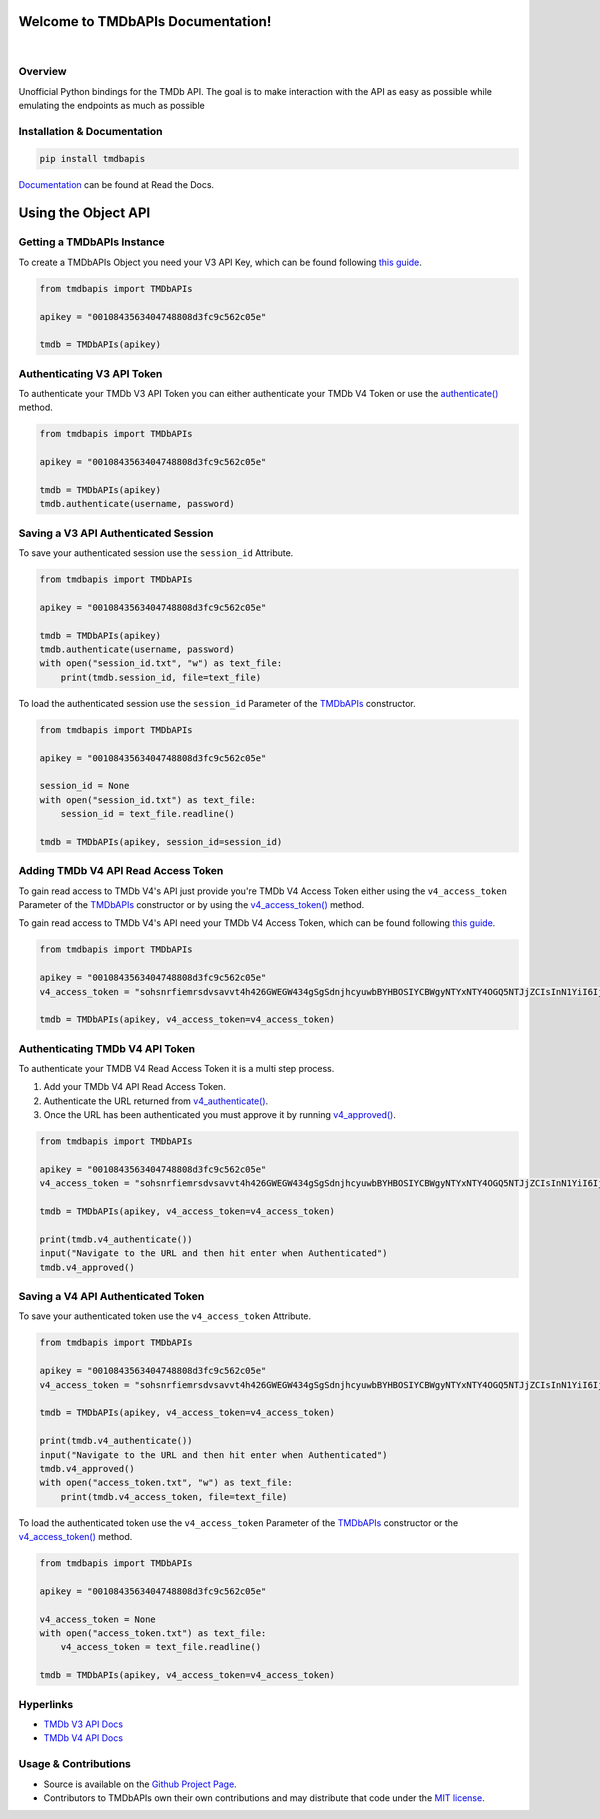 Welcome to TMDbAPIs Documentation!
==========================================================

.. image:: https://img.shields.io/github/v/release/Kometa-Team/TMDbAPIs?style=plastic
    :target: https://github.com/Kometa-Team/TMDbAPIs/releases
    :alt: GitHub release (latest by date)

.. image:: https://img.shields.io/github/actions/workflow/status/Kometa-Team/TMDbAPIs/tests.yml?branch=master&style=plastic
    :target: https://github.com/Kometa-Team/TMDbAPIs/actions/workflows/tests.yml
    :alt: Build Testing

.. image:: https://img.shields.io/codecov/c/github/Kometa-Team/TMDbAPIs?color=greenred&style=plastic
    :target: https://codecov.io/gh/Kometa-Team/TMDbAPIs
    :alt: Build Coverage

.. image:: https://img.shields.io/github/commits-since/Kometa-Team/TMDbAPIs/latest?style=plastic
    :target: https://github.com/Kometa-Team/TMDbAPIs/commits/master
    :alt: GitHub commits since latest release (by date) for a branch

.. image:: https://img.shields.io/pypi/v/TMDbAPIs?style=plastic
    :target: https://pypi.org/project/tmdbapis/
    :alt: PyPI

.. image:: https://img.shields.io/pypi/dm/tmdbapis.svg?style=plastic
    :target: https://pypi.org/project/tmdbapis/
    :alt: Downloads

|

.. image:: https://img.shields.io/readthedocs/tmdbapis?color=%2300bc8c&style=plastic
    :target: https://tmdbapis.kometa.wiki/en/latest/
    :alt: Wiki

.. image:: https://img.shields.io/discord/822460010649878528?color=%2300bc8c&label=Discord&style=plastic
    :target: https://kometa.wiki/en/latest/discord/
    :alt: Discord

.. image:: https://img.shields.io/reddit/subreddit-subscribers/Kometa?color=%2300bc8c&label=r%2FKometa&style=plastic
    :target: https://www.reddit.com/r/Kometa/
    :alt: Reddit

.. image:: https://img.shields.io/github/sponsors/meisnate12?color=%238a2be2&style=plastic
    :target: https://github.com/sponsors/meisnate12
    :alt: GitHub Sponsors

.. image:: https://img.shields.io/badge/-Sponsor_or_Donate-blueviolet?style=plastic
    :target: https://github.com/sponsors/Kometa-Team
    :alt: Sponsor or Donate


Overview
----------------------------------------------------------
Unofficial Python bindings for the TMDb API. The goal is to make interaction with the API as easy as possible while emulating the endpoints as much as possible


Installation & Documentation
----------------------------------------------------------

.. code-block:: python

    pip install tmdbapis

Documentation_ can be found at Read the Docs.

.. _Documentation: https://tmdbapis.kometa.wiki


Using the Object API
==========================================================


Getting a TMDbAPIs Instance
----------------------------------------------------------

To create a TMDbAPIs Object you need your V3 API Key, which can be found following `this guide <https://developers.themoviedb.org/3/getting-started/introduction>`_.

.. code-block:: python

    from tmdbapis import TMDbAPIs

    apikey = "0010843563404748808d3fc9c562c05e"

    tmdb = TMDbAPIs(apikey)


Authenticating V3 API Token
----------------------------------------------------------

To authenticate your TMDb V3 API Token you can either authenticate your TMDb V4 Token or use the `authenticate() <https://tmdbapis.kometa.wiki/en/latest/objapi.html#tmdbapis.tmdb.TMDbAPIs.authenticate>`_ method.

.. code-block:: python

    from tmdbapis import TMDbAPIs

    apikey = "0010843563404748808d3fc9c562c05e"

    tmdb = TMDbAPIs(apikey)
    tmdb.authenticate(username, password)


Saving a V3 API Authenticated Session
----------------------------------------------------------

To save your authenticated session use the ``session_id`` Attribute.

.. code-block:: python

    from tmdbapis import TMDbAPIs

    apikey = "0010843563404748808d3fc9c562c05e"

    tmdb = TMDbAPIs(apikey)
    tmdb.authenticate(username, password)
    with open("session_id.txt", "w") as text_file:
        print(tmdb.session_id, file=text_file)

To load the authenticated session use the ``session_id`` Parameter of the `TMDbAPIs <https://tmdbapis.kometa.wiki/en/latest/objapi.html#tmdbapis.tmdb.TMDbAPIs>`_ constructor.

.. code-block:: python

    from tmdbapis import TMDbAPIs

    apikey = "0010843563404748808d3fc9c562c05e"

    session_id = None
    with open("session_id.txt") as text_file:
        session_id = text_file.readline()

    tmdb = TMDbAPIs(apikey, session_id=session_id)


Adding TMDb V4 API Read Access Token
----------------------------------------------------------

To gain read access to TMDb V4's API just provide you're TMDb V4 Access Token either using the ``v4_access_token`` Parameter of the `TMDbAPIs <https://tmdbapis.kometa.wiki/en/latest/objapi.html#tmdbapis.tmdb.TMDbAPIs>`_ constructor or by using the `v4_access_token() <https://tmdbapis.kometa.wiki/en/latest/objapi.html#tmdbapis.tmdb.TMDbAPIs.v4_access_token>`_ method.

To gain read access to TMDb V4's API need your TMDb V4 Access Token, which can be found following `this guide <https://developers.themoviedb.org/3/getting-started/introduction>`_.

.. code-block:: python

    from tmdbapis import TMDbAPIs

    apikey = "0010843563404748808d3fc9c562c05e"
    v4_access_token = "sohsnrfiemrsdvsavvt4h426GWEGW434gSgSdnjhcyuwbBYHBOSIYCBWgyNTYxNTY4OGQ5NTJjZCIsInN1YiI6IjVkMzM5ZmI0MmY4ZDAfdfdgegeGGregerfge34345BlcyI6WyJhcGlfcmVhZCJdLCJ2ZXJzaW9uIvfdvsdfveregrgqgfsfghjhOR0shmZZ_ZekFiuyl7o56921C0"

    tmdb = TMDbAPIs(apikey, v4_access_token=v4_access_token)


Authenticating TMDb V4 API Token
----------------------------------------------------------

To authenticate your TMDB V4 Read Access Token it is a multi step process.

1. Add your TMDb V4 API Read Access Token.
2. Authenticate the URL returned from `v4_authenticate() <https://tmdbapis.kometa.wiki/en/latest/objapi.html#tmdbapis.tmdb.TMDbAPIs.v4_authenticate>`_.
3. Once the URL has been authenticated you must approve it by running `v4_approved() <https://tmdbapis.kometa.wiki/en/latest/objapi.html#tmdbapis.tmdb.TMDbAPIs.v4_approved>`_.

.. code-block:: python

    from tmdbapis import TMDbAPIs

    apikey = "0010843563404748808d3fc9c562c05e"
    v4_access_token = "sohsnrfiemrsdvsavvt4h426GWEGW434gSgSdnjhcyuwbBYHBOSIYCBWgyNTYxNTY4OGQ5NTJjZCIsInN1YiI6IjVkMzM5ZmI0MmY4ZDAfdfdgegeGGregerfge34345BlcyI6WyJhcGlfcmVhZCJdLCJ2ZXJzaW9uIvfdvsdfveregrgqgfsfghjhOR0shmZZ_ZekFiuyl7o56921C0"

    tmdb = TMDbAPIs(apikey, v4_access_token=v4_access_token)

    print(tmdb.v4_authenticate())
    input("Navigate to the URL and then hit enter when Authenticated")
    tmdb.v4_approved()


Saving a V4 API Authenticated Token
----------------------------------------------------------

To save your authenticated token use the ``v4_access_token`` Attribute.

.. code-block:: python

    from tmdbapis import TMDbAPIs

    apikey = "0010843563404748808d3fc9c562c05e"
    v4_access_token = "sohsnrfiemrsdvsavvt4h426GWEGW434gSgSdnjhcyuwbBYHBOSIYCBWgyNTYxNTY4OGQ5NTJjZCIsInN1YiI6IjVkMzM5ZmI0MmY4ZDAfdfdgegeGGregerfge34345BlcyI6WyJhcGlfcmVhZCJdLCJ2ZXJzaW9uIvfdvsdfveregrgqgfsfghjhOR0shmZZ_ZekFiuyl7o56921C0"

    tmdb = TMDbAPIs(apikey, v4_access_token=v4_access_token)

    print(tmdb.v4_authenticate())
    input("Navigate to the URL and then hit enter when Authenticated")
    tmdb.v4_approved()
    with open("access_token.txt", "w") as text_file:
        print(tmdb.v4_access_token, file=text_file)

To load the authenticated token use the ``v4_access_token`` Parameter of the `TMDbAPIs <https://tmdbapis.kometa.wiki/en/latest/objapi.html#tmdbapis.tmdb.TMDbAPIs>`_ constructor or the `v4_access_token() <https://tmdbapis.kometa.wiki/en/latest/objapi.html#tmdbapis.tmdb.TMDbAPIs.v4_access_token>`_ method.

.. code-block:: python

    from tmdbapis import TMDbAPIs

    apikey = "0010843563404748808d3fc9c562c05e"

    v4_access_token = None
    with open("access_token.txt") as text_file:
        v4_access_token = text_file.readline()

    tmdb = TMDbAPIs(apikey, v4_access_token=v4_access_token)


Hyperlinks
----------------------------------------------------------

* `TMDb V3 API Docs <https://developers.themoviedb.org/3/getting-started/introduction>`_
* `TMDb V4 API Docs <https://developers.themoviedb.org/4/getting-started/authorization>`_

Usage & Contributions
----------------------------------------------------------
* Source is available on the `Github Project Page <https://github.com/Kometa-Team/TMDbAPIs>`_.
* Contributors to TMDbAPIs own their own contributions and may distribute that code under
  the `MIT license <https://github.com/Kometa-Team/TMDbAPIs/blob/master/LICENSE.txt>`_.
